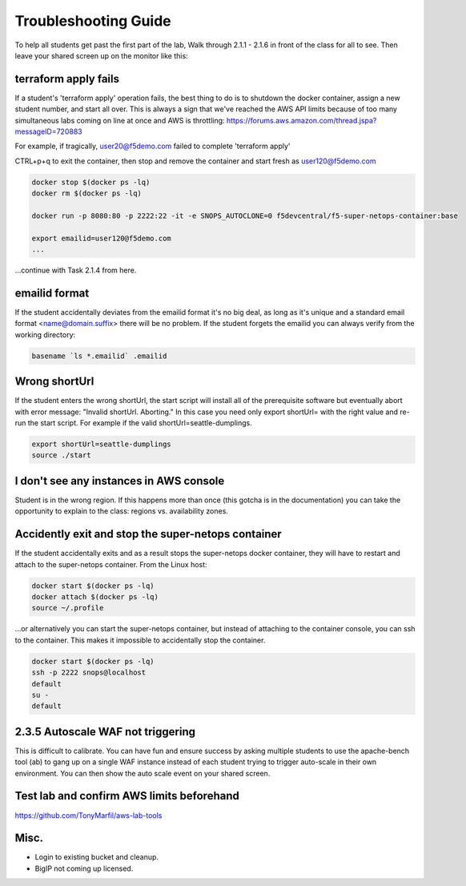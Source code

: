 Troubleshooting Guide
=====================

To help all students get past the first part of the lab, Walk through 2.1.1 - 2.1.6 in front of the class for all to see. Then leave your shared screen up on the monitor like this:

.. image:: ./images/side-by-side.png
  :scale: 25%

terraform apply fails
---------------------

If a student's 'terraform apply' operation fails, the best thing to do is to shutdown the docker container, assign a new student number, and start all over. This is always a sign that we've reached the AWS API limits because of too many simultaneous labs coming on line at once and AWS is throttling: https://forums.aws.amazon.com/thread.jspa?messageID=720883

For example, if tragically, user20@f5demo.com failed to complete 'terraform apply'

CTRL+p+q to exit the container, then stop and remove the container and start fresh as user120@f5demo.com

.. code-block:: bash

   docker stop $(docker ps -lq)
   docker rm $(docker ps -lq)

   docker run -p 8080:80 -p 2222:22 -it -e SNOPS_AUTOCLONE=0 f5devcentral/f5-super-netops-container:base

   export emailid=user120@f5demo.com
   ...

...continue with Task 2.1.4 from here.

emailid format
--------------
If the student accidentally deviates from the emailid format it's no big deal, as long as it's unique and a standard email format <name@domain.suffix> there will be no problem. If the student forgets the emailid you can always verify from the working directory:

.. code-block:: bash

  basename `ls *.emailid` .emailid

Wrong shortUrl
--------------
If the student enters the wrong shortUrl, the start script will install all of the prerequisite software but eventually abort with error message: "Invalid shortUrl.  Aborting." In this case you need only export shortUrl= with the right value and re-run the start script. For example if the valid shortUrl=seattle-dumplings.

.. code-block:: bash

  export shortUrl=seattle-dumplings
  source ./start

I don't see any instances in AWS console
----------------------------------------
Student is in the wrong region. If this happens more than once (this gotcha is in the documentation) you can take the opportunity to explain to the class: regions vs. availability zones.

Accidently exit and stop the super-netops container
---------------------------------------------------
If the student accidentally exits and as a result stops the super-netops docker container, they will have to restart and attach to the super-netops container. From the Linux host:

.. code-block:: bash
   
  docker start $(docker ps -lq)
  docker attach $(docker ps -lq)
  source ~/.profile

...or alternatively you can start the super-netops container, but instead of attaching to the container console, you can ssh to the container. This makes it impossible to accidentally stop the container.

.. code-block:: bash

  docker start $(docker ps -lq)
  ssh -p 2222 snops@localhost
  default
  su -
  default

2.3.5 Autoscale WAF not triggering
----------------------------------
This is difficult to calibrate. You can have fun and ensure success by asking multiple students to use the apache-bench tool (ab) to gang up on a single WAF instance instead of each student trying to trigger auto-scale in their own environment. You can then show the auto scale event on your shared screen.

Test lab and confirm AWS limits beforehand
------------------------------------------
https://github.com/TonyMarfil/aws-lab-tools

Misc.
-----

+ Login to existing bucket and cleanup.

+ BigIP not coming up licensed.